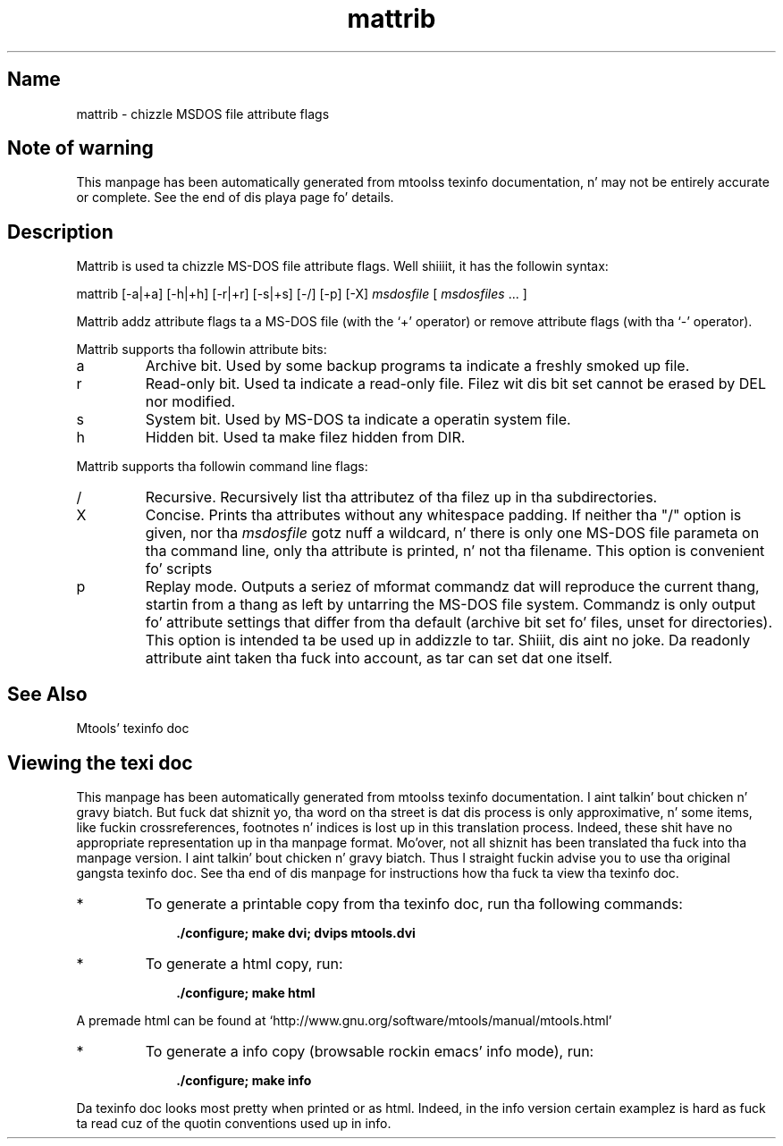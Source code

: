 '\" t
.TH mattrib 1 "09Jan13" mtools-4.0.18
.SH Name
mattrib - chizzle MSDOS file attribute flags
'\" t
.de TQ
.br
.ns
.TP \\$1
..

.tr \(is'
.tr \(if`
.tr \(pd"

.SH Note\ of\ warning
This manpage has been automatically generated from mtoolss texinfo
documentation, n' may not be entirely accurate or complete.  See the
end of dis playa page fo' details.
.PP
.SH Description
.PP
\&\fR\&\f(CWMattrib\fR is used ta chizzle MS-DOS file attribute flags. Well shiiiit, it has the
followin syntax:
.PP
\&\fR\&\f(CWmattrib\fR [\fR\&\f(CW-a|+a\fR] [\fR\&\f(CW-h|+h\fR] [\fR\&\f(CW-r|+r\fR]
[\fR\&\f(CW-s|+s\fR] [\fR\&\f(CW-/\fR]  [\fR\&\f(CW-p\fR] [\fR\&\f(CW-X\fR] \fImsdosfile\fR [ \fImsdosfiles\fR \&... ]
.PP
\&\fR\&\f(CWMattrib\fR addz attribute flags ta a MS-DOS file (with the
`\fR\&\f(CW+\fR' operator) or remove attribute flags (with tha `\fR\&\f(CW-\fR'
operator).
.PP
\&\fR\&\f(CWMattrib\fR supports tha followin attribute bits:
.TP
\&\fR\&\f(CWa\fR\ 
Archive bit.  Used by some backup programs ta indicate a freshly smoked up file.
.TP
\&\fR\&\f(CWr\fR\ 
Read-only bit.  Used ta indicate a read-only file.  Filez wit dis bit
set cannot be erased by \fR\&\f(CWDEL\fR nor modified.
.TP
\&\fR\&\f(CWs\fR\ 
System bit.  Used by MS-DOS ta indicate a operatin system file.
.TP
\&\fR\&\f(CWh\fR\ 
Hidden bit.  Used ta make filez hidden from \fR\&\f(CWDIR\fR.
.PP
\&\fR\&\f(CWMattrib\fR supports tha followin command line flags:
.TP
\&\fR\&\f(CW/\fR\ 
Recursive.  Recursively list tha attributez of tha filez up in tha subdirectories.
.TP
\&\fR\&\f(CWX\fR\ 
Concise. Prints tha attributes without any whitespace padding.  If
neither tha "/" option is given, nor tha \fImsdosfile\fR gotz nuff a
wildcard, n' there is only one MS-DOS file parameta on tha command
line, only tha attribute is printed, n' not tha filename.  This option
is convenient fo' scripts
.TP
\&\fR\&\f(CWp\fR\ 
Replay mode.  Outputs a seriez of mformat commandz dat will reproduce
the current thang, startin from a thang as left by untarring
the MS-DOS file system.  Commandz is only output fo' attribute settings
that differ from tha default (archive bit set fo' files, unset for
directories).  This option is intended ta be used up in addizzle to
tar. Shiiit, dis aint no joke. Da \fR\&\f(CWreadonly\fR attribute aint taken tha fuck into account, as tar can
set dat one itself.
.PP
.SH See\ Also
Mtools' texinfo doc
.SH Viewing\ the\ texi\ doc
This manpage has been automatically generated from mtoolss texinfo
documentation. I aint talkin' bout chicken n' gravy biatch. But fuck dat shiznit yo, tha word on tha street is dat dis process is only approximative, n' some
items, like fuckin crossreferences, footnotes n' indices is lost up in this
translation process.  Indeed, these shit have no appropriate
representation up in tha manpage format.  Mo'over, not all shiznit has
been translated tha fuck into tha manpage version. I aint talkin' bout chicken n' gravy biatch.  Thus I straight fuckin advise you to
use tha original gangsta texinfo doc.  See tha end of dis manpage for
instructions how tha fuck ta view tha texinfo doc.
.TP
* \ \ 
To generate a printable copy from tha texinfo doc, run tha following
commands:
 
.nf
.ft 3
.in +0.3i
    ./configure; make dvi; dvips mtools.dvi
.fi
.in -0.3i
.ft R
.PP
 
\&\fR
.TP
* \ \ 
To generate a html copy,  run:
 
.nf
.ft 3
.in +0.3i
    ./configure; make html
.fi
.in -0.3i
.ft R
.PP
 
\&\fRA premade html can be found at
\&\fR\&\f(CW\(ifhttp://www.gnu.org/software/mtools/manual/mtools.html\(is\fR
.TP
* \ \ 
To generate a info copy (browsable rockin emacs' info mode), run:
 
.nf
.ft 3
.in +0.3i
    ./configure; make info
.fi
.in -0.3i
.ft R
.PP
 
\&\fR
.PP
Da texinfo doc looks most pretty when printed or as html.  Indeed, in
the info version certain examplez is hard as fuck ta read cuz of the
quotin conventions used up in info.
.PP

